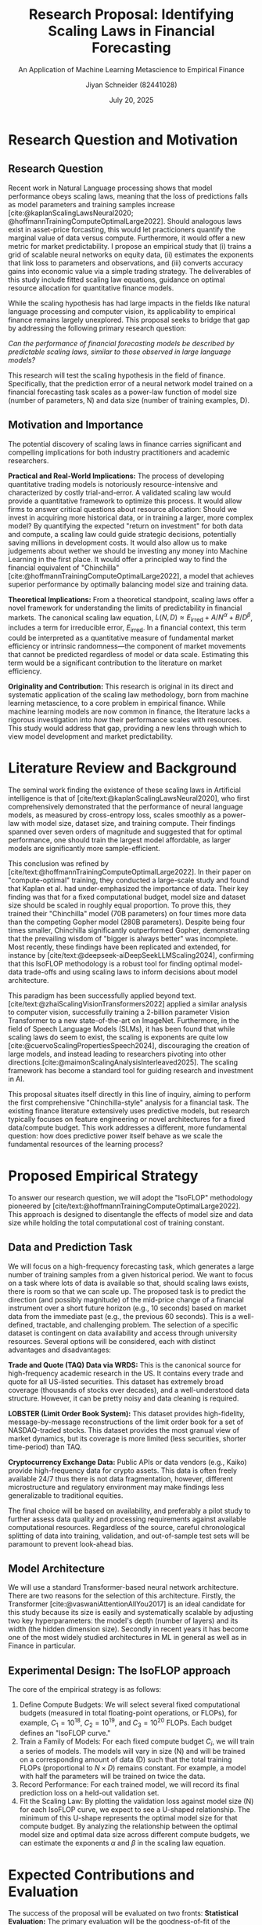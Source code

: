 #+title: Research Proposal: Identifying Scaling Laws in Financial Forecasting
#+subtitle: An Application of Machine Learning Metascience to Empirical Finance
#+author: Jiyan Schneider (82441028)
#+date: July 20, 2025
#+email: jiyan.schneider@keio.jp
#+LATEX_CLASS: article
#+LATEX_CLASS_OPTIONS: [12pt]
#+LATEX_HEADER: \usepackage{geometry}
#+LATEX_HEADER: \geometry{a4paper, left=1in, right=1in, top=1in, bottom=1in}
#+LATEX_HEADER: \usepackage{setspace}
#+LATEX_HEADER: \doublespacing
#+LATEX_HEADER: \usepackage[backend=biber,style=apa]{biblatex}
#+LATEX_HEADER: \addbibresource{~/Dropbox/drive/lib/bibliography/zotero_library.bib}
#+LATEX_HEADER: \usepackage{amsmath}

#+OPTIONS: toc:nil num:nil H:3

* Research Question and Motivation
** Research Question
Recent work in Natural Language processing shows that model performance obeys scaling laws, meaning that the loss of predictions falls as model parameters and training samples increase [cite:@kaplanScalingLawsNeural2020; @hoffmannTrainingComputeOptimalLarge2022].
Should analogous laws exist in asset-price forcasting, this would let practicioners quantify the marginal value of data versus compute.
Furthermore, it would offer a new metric for market predictability.
I propose an empirical study that (i) trains a grid of scalable neural networks on equity data, (ii) estimates the exponents that link loss to parameters and observations, and (iii) converts accuracy gains into economic value via a simple trading strategy.
The deliverables of this study include fitted scaling law equations, guidance on optimal resource allocation for quantitative finance models.

While the scaling hypothesis has had large impacts in the fields like natural language processing and computer vision, its applicability to empirical finance remains largely unexplored. This proposal seeks to bridge that gap by addressing the following primary research question:

\vspace{1em}
\textit{Can the performance of financial forecasting models be described by predictable scaling laws, similar to those observed in large language models?}
\vspace{1em}

This research will test the scaling hypothesis in the field of finance. Specifically, that the prediction error of a neural network model trained on a financial forecasting task scales as a power-law function of model size (number of parameters, N) and data size (number of training examples, D).
** Motivation and Importance

The potential discovery of scaling laws in finance carries significant and compelling implications for both industry practitioners and academic researchers.

**Practical and Real-World Implications:** The process of developing quantitative trading models is notoriously resource-intensive and characterized by costly trial-and-error. A validated scaling law would provide a quantitative framework to optimize this process. It would allow firms to answer critical questions about resource allocation: Should we invest in acquiring more historical data, or in training a larger, more complex model? By quantifying the expected "return on investment" for both data and compute, a scaling law could guide strategic decisions, potentially saving millions in development costs. It would also allow us to make judgements about wether we should be investing any money into Machine Learning in the first place. It would offer a principled way to find the financial equivalent of "Chinchilla" [cite:@hoffmannTrainingComputeOptimalLarge2022], a model that achieves superior performance by optimally balancing model size and training data.

**Theoretical Implications:** From a theoretical standpoint, scaling laws offer a novel framework for understanding the limits of predictability in financial markets. The canonical scaling law equation, \( L(N, D) \approx E_{\text{irred}} + A/N^\alpha + B/D^\beta \), includes a term for irreducible error, \(E_{\text{irred}}\). In a financial context, this term could be interpreted as a quantitative measure of fundamental market efficiency or intrinsic randomness—the component of market movements that cannot be predicted regardless of model or data scale. Estimating this term would be a significant contribution to the literature on market efficiency.

**Originality and Contribution:** This research is original in its direct and systematic application of the scaling law methodology, born from machine learning metascience, to a core problem in empirical finance. While machine learning models are now common in finance, the literature lacks a rigorous investigation into /how/ their performance scales with resources. This study would address that gap, providing a new lens through which to view model development and market predictability.

* Literature Review and Background
The seminal work finding the existence of these scaling laws in Artificial intelligence is that of [cite/text:@kaplanScalingLawsNeural2020], who first comprehensively demonstrated that the performance of neural language models, as measured by cross-entropy loss, scales smoothly as a power-law with model size, dataset size, and training compute. Their findings spanned over seven orders of magnitude and suggested that for optimal performance, one should train the largest model affordable, as larger models are significantly more sample-efficient.

This conclusion was refined by [cite/text:@hoffmannTrainingComputeOptimalLarge2022]. In their paper on "compute-optimal" training, they conducted a large-scale study and found that Kaplan et al.
had under-emphasized the importance of data.
Their key finding was that for a fixed computational budget, model size and dataset size should be scaled in roughly equal proportion.
To prove this, they trained their "Chinchilla" model (70B parameters) on four times more data than the competing Gopher model (280B parameters).
Despite being four times smaller, Chinchilla significantly outperformed Gopher, demonstrating that the prevailing wisdom of "bigger is always better" was incomplete.
Most recently, these findings have been replicated and extended, for instance by [cite/text:@deepseek-aiDeepSeekLLMScaling2024], confirming that this IsoFLOP methodology is a robust tool for finding optimal model-data trade-offs and using scaling laws to inform decisions about model architecture.

This paradigm has been successfully applied beyond text.
[cite/text:@zhaiScalingVisionTransformers2022] applied a similar analysis to computer vision, successfully training a 2-billion parameter Vision Transformer to a new state-of-the-art on ImageNet.
Furthermore, in the field of Speech Language Models (SLMs), it has been found that while scaling laws do seem to exist, the scaling is exponents are quite low [cite:@cuervoScalingPropertiesSpeech2024], discouraging the creation of large models, and instead leading to researchers pivoting into other directions.[cite:@maimonScalingAnalysisInterleaved2025].
The scaling framework has become a standard tool for guiding research and investment in AI.

This proposal situates itself directly in this line of inquiry, aiming to perform the first comprehensive "Chinchilla-style" analysis for a financial task. The existing finance literature extensively uses predictive models, but research typically focuses on feature engineering or novel architectures for a fixed data/compute budget. This work addresses a different, more fundamental question: how does predictive power itself behave as we scale the fundamental resources of the learning process?

* Proposed Empirical Strategy

To answer our research question, we will adopt the "IsoFLOP" methodology pioneered by [cite/text:@hoffmannTrainingComputeOptimalLarge2022]. This approach is designed to disentangle the effects of model size and data size while holding the total computational cost of training constant.

** Data and Prediction Task
We will focus on a high-frequency forecasting task, which generates a large number of training samples from a given historical period. We want to focus on a task where lots of data is available so that, should scaling laws exists, there is room so that we can scale up. The proposed task is to predict the direction (and possibly magnitude) of the mid-price change of a financial instrument over a short future horizon (e.g., 10 seconds) based on market data from the immediate past (e.g., the previous 60 seconds). This is a well-defined, tractable, and challenging problem. The selection of a specific dataset is contingent on data availability and access through university resources. Several options will be considered, each with distinct advantages and disadvantages:

**Trade and Quote (TAQ) Data via WRDS:** This is the canonical source for high-frequency academic research in the US. It contains every trade and quote for all US-listed securities. This dataset has extremely broad coverage (thousands of stocks over decades), and a well-understood data structure. However, it can be pretty noisy and data cleaning is required.


**LOBSTER (Limit Order Book System):** This dataset provides high-fidelity, message-by-message reconstructions of the limit order book for a set of NASDAQ-traded stocks. This dataset provides the most granual view of market dynamics, but its coverage is more limited (less securities, shorter time-period) than TAQ.


**Cryptocurrency Exchange Data:** Public APIs or data vendors (e.g., Kaiko) provide high-frequency data for crypto assets. This data is often freely available 24/7 thus there is not data fragmentation, however, different microstructure and regulatory environment may make findings less generalizable to traditional equities.

The final choice will be based on availability, and preferably a pilot study to further assess data quality and processing requirements against available computational resources. Regardless of the source, careful chronological splitting of data into training, validation, and out-of-sample test sets will be paramount to prevent look-ahead bias.

** Model Architecture
We will use a standard Transformer-based neural network architecture. There are two reasons for the selection of this architecture.
Firstly, the Transformer [cite:@vaswaniAttentionAllYou2017] is an ideal candidate for this study because its size is easily and systematically scalable by adjusting two key hyperparameters: the model's depth (number of layers) and its width (the hidden dimension size).
Secondly in recent years it has become one of the most widely studied architectures in ML in general as well as in Finance in particular.

** Experimental Design: The IsoFLOP approach
The core of the empirical strategy is as follows:
1.  Define Compute Budgets: We will select several fixed computational budgets (measured in total floating-point operations, or FLOPs), for example, \( C_1 = 10^{18} \), \( C_2 = 10^{19} \), and \( C_3 = 10^{20} \) FLOPs. Each budget defines an "IsoFLOP curve."
2.  Train a Family of Models: For each fixed compute budget \(C_i\), we will train a series of models. The models will vary in size (N) and will be trained on a corresponding amount of data (D) such that the total training FLOPs (proportional to \(N \times D\)) remains constant. For example, a model with half the parameters will be trained on twice the data.
3.  Record Performance: For each trained model, we will record its final prediction loss on a held-out validation set.
4.  Fit the Scaling Law: By plotting the validation loss against model size (N) for each IsoFLOP curve, we expect to see a U-shaped relationship. The minimum of this U-shape represents the optimal model size for that compute budget. By analyzing the relationship between the optimal model size and optimal data size across different compute budgets, we can estimate the exponents \( \alpha \) and \( \beta \) in the scaling law equation.

* Expected Contributions and Evaluation

The success of the proposal will be evaluated on two fronts:
**Statistical Evaluation:** The primary evaluation will be the goodness-of-fit of the power-law model to the observed data. We will measure the final cross-entropy loss of our models and test how well the log-log linear relationship (\( \log(L - E_{\text{irred}}) \) vs. \( \log(N) \) and \( \log(D) \)) holds. A high \( R^2 \) in this regression would provide strong evidence for the scaling hypothesis.
**Economic Evaluation:** As a secondary, more practical measure, we will construct a simple, signal-driven trading strategy based on the predictions of the best-performing models from our experiment. We will evaluate its out-of-sample performance, for instance by calculating its Sharpe ratio. This will help ground the statistical loss metric in tangible economic value.

This research is expected to make several contributions. Primarily, it would establish whether the powerful scaling law paradigm is applicable to financial forecasting. If successful, the estimated exponents \( \alpha \) and \( \beta \) would provide the first quantitative guidance on the relative importance of model size versus data size in finance. Furthermore, the estimate of the irreducible error \(E_{\text{irred}}\) would provide a novel, model-based estimate of the level of inherent randomness in high-frequency markets.

* Feasibility and Limitations
This research is ambitious but feasible as a semester-long project, particularly as a pilot study.
While training dozens of models is computationally expensive, the experiment can be scaled down to a manageable size. The core relationships of scaling laws have been shown to hold even at smaller scales. The project can be conducted using university high-performance computing (HPC) resources. The proposed models (standard Transformers) and data formats are well-supported by open-source deep learning libraries like PyTorch or JAX.

We acknowledge several key challenges:
1. Computational Cost: A full-scale analysis matching that of Hoffmann et al. is beyond the scope of a single student project. The plan is to demonstrate the methodology on a smaller but still significant scale.
2.  Data Non-stationarity: Financial markets evolve over time and this non-stationarity could complicate the scaling relationship. Our experimental design will include robust out-of-sample testing across different time periods to assess the stability of any identified laws.
3.  Generalizability: The findings may be specific to the chosen prediction task, asset class, and model architecture. Future work would be needed to test the generality of these laws across different tasks (e.g., volatility forecasting), markets (e.g., futures, options), and models (e.g., LSTMs).

\printbibliography

